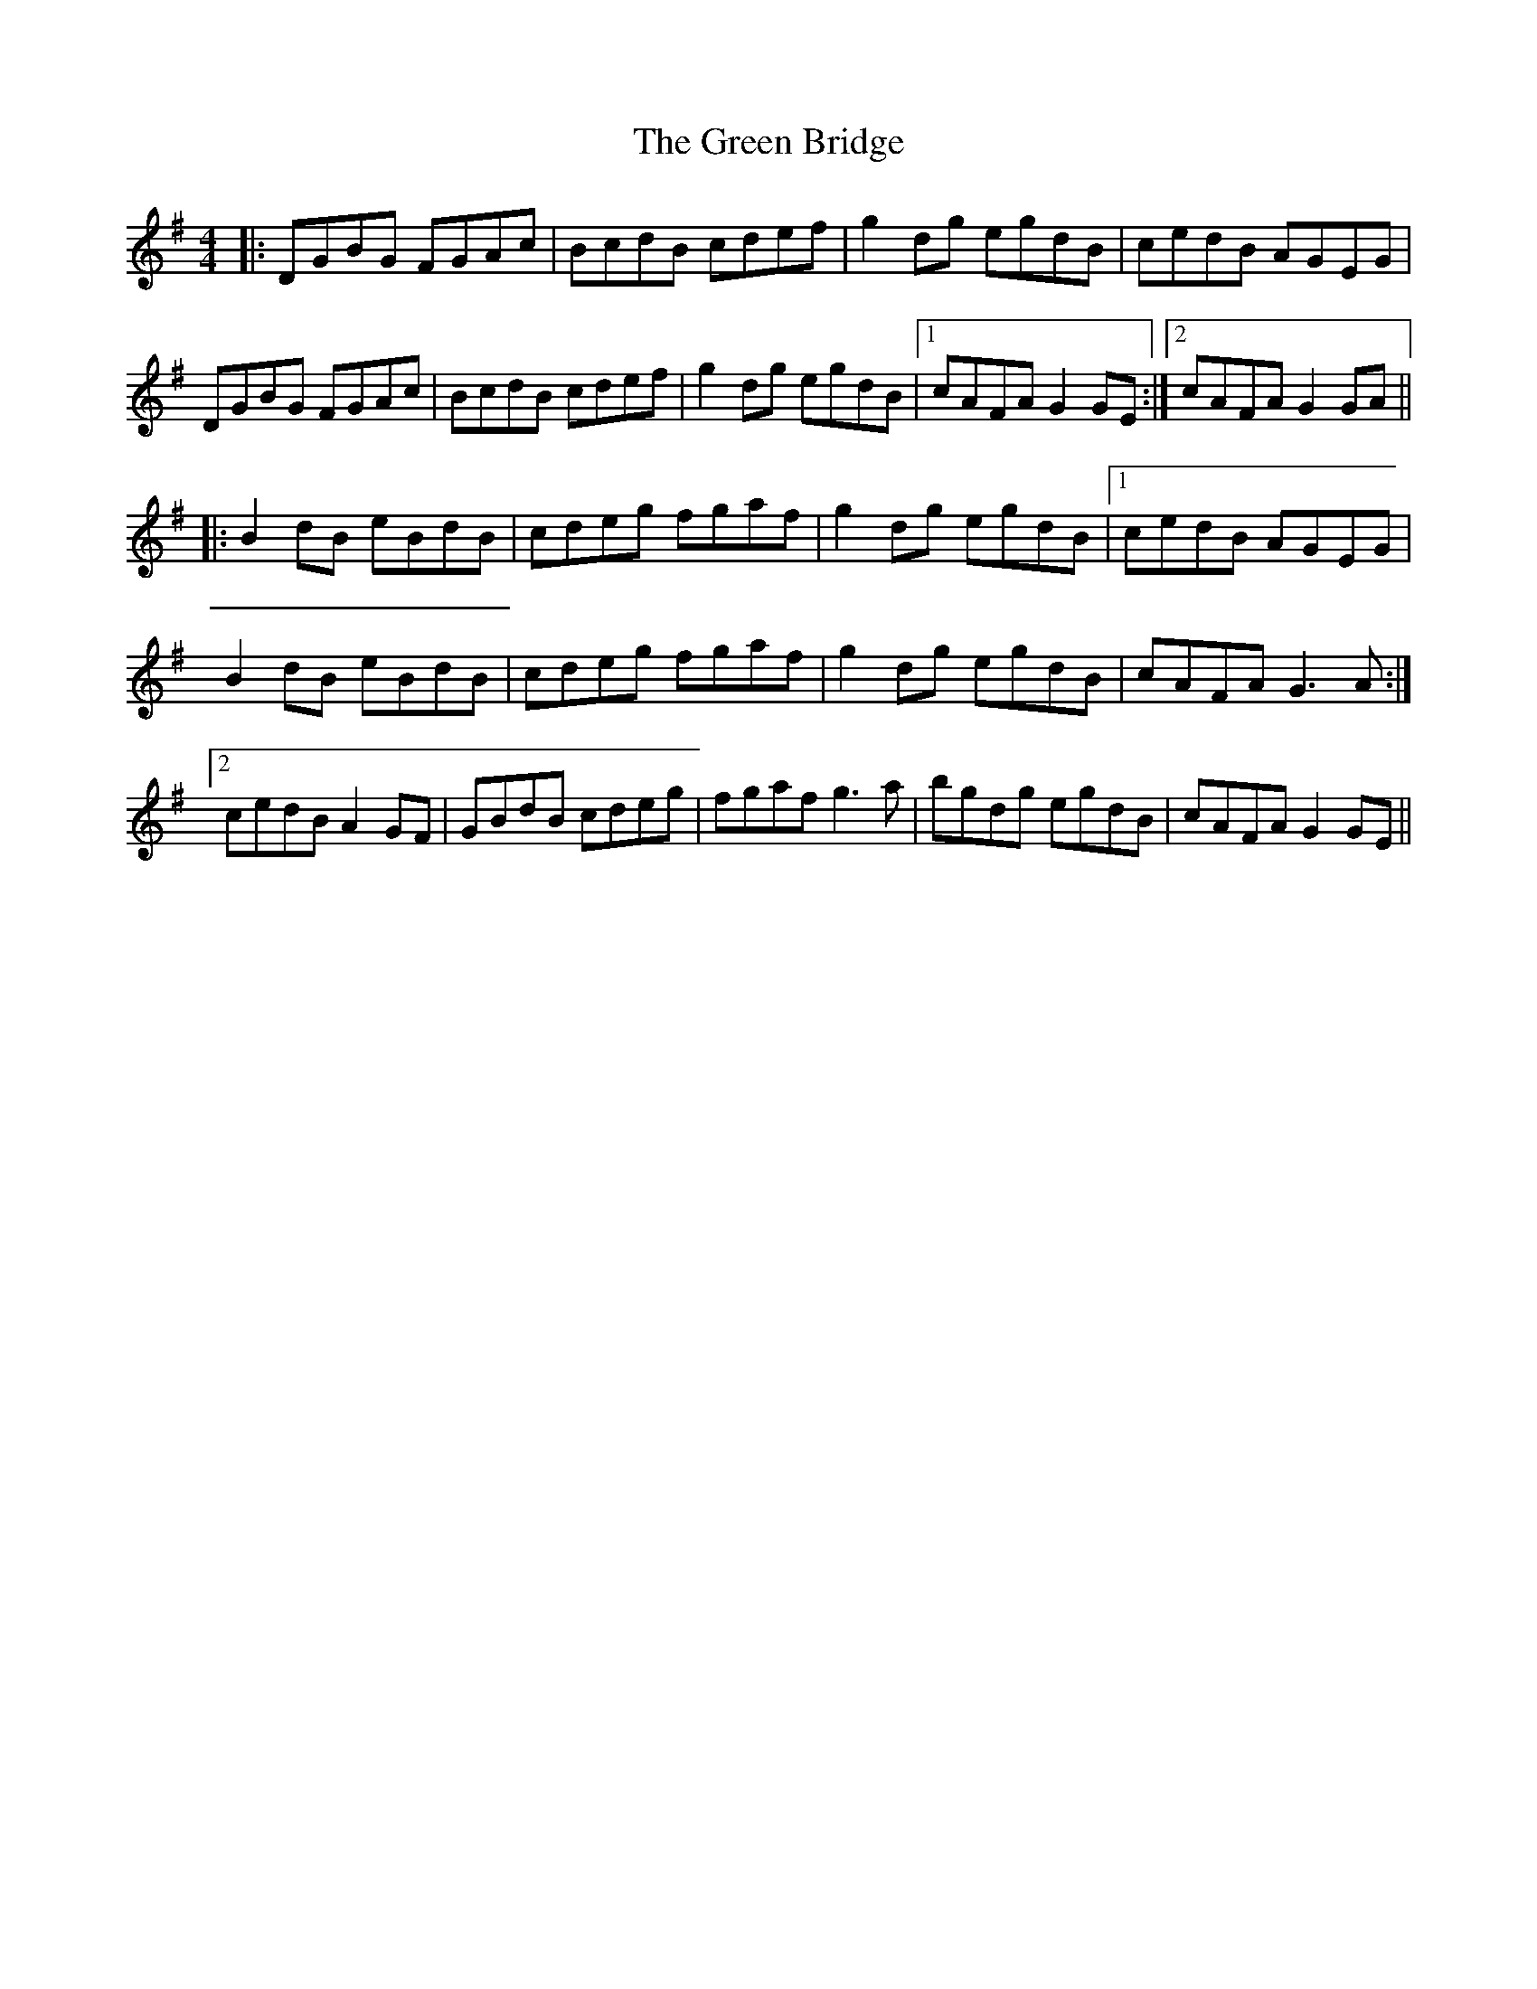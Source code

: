 X: 16028
T: Green Bridge, The
R: reel
M: 4/4
K: Gmajor
|:DGBG FGAc|BcdB cdef|g2dg egdB|cedB AGEG|
DGBG FGAc|BcdB cdef|g2dg egdB|1 cAFA G2GE:|2 cAFA G2GA||
|:B2dB eBdB|cdeg fgaf|g2dg egdB|1 cedB AGEG|
B2dB eBdB|cdeg fgaf|g2dg egdB|cAFA G3A:|
[2 cedB A2GF|GBdB cdeg|fgaf g3a|bgdg egdB|cAFA G2GE||

